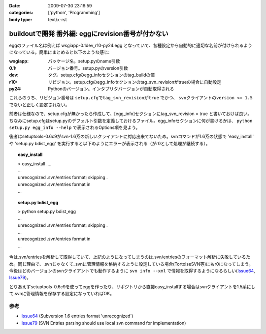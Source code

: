 :date: 2009-07-30 23:16:59
:categories: ['python', 'Programming']
:body type: text/x-rst

==================================================
buildoutで開発 番外編: eggにrevision番号が付かない
==================================================

eggのファイル名は例えば wsgiapp-0.1dev_r10-py24.egg となっていて、各種設定から自動的に適切な名前が付けられるようになっている。簡単にまとめると以下のような感じ:

:wsgiapp: パッケージ名。setup.pyのname引数
:0.1: バージョン番号。setup.pyのversion引数
:dev: タグ。setup.cfgのegg_infoセクションのtag_buildの値
:r10: リビジョン。setup.cfgのegg_infoセクションのtag_svn_revisionがtrueの場合に自動設定
:py24: Pythonのバージョン。インタプリタバージョンが自動取得される

これらのうち、リビジョン番号は ``setup.cfgでtag_svn_revisionがtrue`` でかつ、 ``svnクライアントのversion <= 1.5`` でないと正しく設定されない。

前者は仕様なので、setup.cfgが無かったら作成して、[egg_info]セクションにtag_svn_revision = true と書いておけば良い。ちなみにsetup.cfgはsetup.pyのデフォルト引数を定義しておけるファイル。egg_infoセクションに何が書けるかは、 ``python setup.py egg_info --help`` で表示されるOptions項を見よう。

後者はsetuptools-0.6c9がsvn-1.6系の新しいクライアントに対応出来てないため。svnコマンドが1.6系の状態で 'easy_install' や 'setup.py bdist_egg' を実行すると以下のようにエラーが表示される（がr0として処理が継続する）。

.. topic:: easy_install
  :class: dos

  | > easy_install ....
  | ...
  | unrecognized .svn/entries format; skipping .
  | unrecognized .svn/entries format in
  | ...

.. topic:: setup.py bdist_egg
  :class: dos

  | > python setup.py bdist_egg
  | ...
  | unrecognized .svn/entries format; skipping .
  | ...
  | unrecognized .svn/entries format in
  | ...


今は.svn/entriesを解析して取得していて、上記のようになってしまうのは.svn/entriesのフォーマット解析に失敗しているため。同じ理由で、.svnじゃなくて_svnに管理情報を格納するように設定している場合(TortoiseSVN等)にもr0になってしまう。今後はどのバージョンのsvnクライアントでも動作するように ``svn info --xml`` で情報を取得するようになるらしい(Issue64_, Issue79_)。

とりあえずsetuptools-0.6c9を使ってeggを作ったり、リポジトリから直接easy_installする場合はsvnクライアントを1.5系にして.svnに管理情報を保存する設定になっていればOK。


参考
------
- Issue64_ (Subversion 1.6 entries format 'unrecognized')
- Issue79_ (SVN Entries parsing should use local svn command for implementation)


.. _`eggの作り方が分からない`: http://www.freia.jp/taka/blog/655
.. _`buildoutで開発1: WSGIアプリをeggで作る`: http://www.freia.jp/taka/blog/659
.. _`buildoutで開発2: buildoutで環境を整える`: http://www.freia.jp/taka/blog/660
.. _`buildoutで開発3: easy_install できるように公開する`: http://www.freia.jp/taka/blog/661

.. _Issue64: http://bugs.python.org/setuptools/issue64
.. _Issue79: http://bugs.python.org/setuptools/issue79


.. _`zc.buildoutを使ったプロジェクト管理`: http://nagosui.org/Nagosui/Docs/tutorial/managing-projects-with-zcbuildout/tutorial-all-pages
.. _`Managing projects with Buildout`: http://plone.org/documentation/tutorial/buildout/tutorial-all-pages
.. _`Using z3c packages,...`: http://www.ibiblio.org/paulcarduner/z3ctutorial/introduction.html
.. _`Zope 3の入門にはz3cのチュートリアルがおすすめ`: http://blog.livedoor.jp/matssaku/archives/50500810.html

.. _`pypi`: http://pypi.python.org/simple/
.. _`http://svn.zope.org/repos/main/`: http://svn.zope.org/repos/main/
.. _`zc.buildout`: http://pypi.python.org/pypi/zc.buildout
.. _`zc.recipe.egg`: http://pypi.python.org/pypi/zc.recipe.egg
.. _`zc.recipe.testrunner`: http://pypi.python.org/pypi/zc.recipe.testrunner
.. _`z3c.recipe.egg`: http://pypi.python.org/pypi/z3c.recipe.egg
.. _`Zope 3 Package Guide`: http://wiki.zope.org/zope3/Zope3PackageGuide
.. _`mr.developer`: http://pypi.python.org/pypi/mr.developer
.. _`mod_wsgiはGoogleCode`: http://code.google.com/p/modwsgi/

.. _`[Python] setuptools - SumiTomohikoの日記 (2007-06-09)`: http://d.hatena.ne.jp/SumiTomohiko/20070609/1181406701
.. _`[Python] setuptools - SumiTomohikoの日記 (2007-06-22)`: http://d.hatena.ne.jp/SumiTomohiko/20070622/1182537643
.. _`[Python] setuptools - SumiTomohikoの日記 (2007-06-23)`: http://d.hatena.ne.jp/SumiTomohiko/20070623/1182602060
.. _`[Python] setuptools - SumiTomohikoの日記 (2007-06-24)`: http://d.hatena.ne.jp/SumiTomohiko/20070624/1182665330

.. _`Making your package available for EasyInstall`: http://peak.telecommunity.com/DevCenter/setuptools#making-your-package-available-for-easyinstall
.. _`Sumiさんの日本語訳`: http://d.hatena.ne.jp/SumiTomohiko/20070623/1182602060

.. _`how to run your own private PyPI (Cheeseshop) server << Fetchez le Python`: http://tarekziade.wordpress.com/2008/03/20/how-to-run-your-own-private-pypi-cheeseshop-server/
.. _`EggBasket`: http://www.chrisarndt.de/projects/eggbasket/


.. :extend type: text/html
.. :extend:
